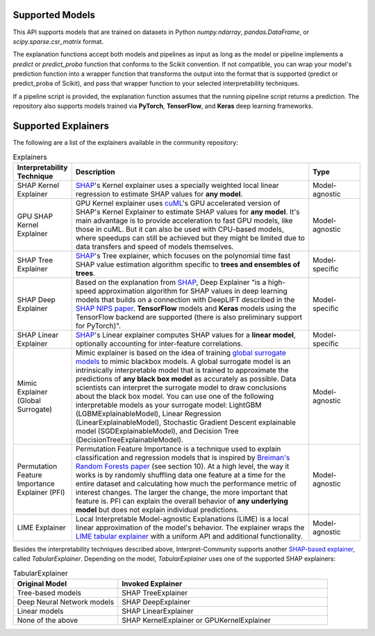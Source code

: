 .. _explainers:

Supported Models
================

This API supports models that are trained on datasets in Python `numpy.ndarray`, `pandas.DataFrame`, or `scipy.sparse.csr_matrix` format.


The explanation functions accept both models and pipelines as input as long as the model or pipeline implements a `predict` or `predict_proba` function that conforms to the Scikit convention. If not compatible, you can wrap your model's prediction function into a wrapper function that transforms the output into the format that is supported (predict or predict_proba of Scikit), and pass that wrapper function to your selected interpretability techniques.  

If a pipeline script is provided, the explanation function assumes that the running pipeline script returns a prediction. The repository also supports models trained via **PyTorch**, **TensorFlow**, and **Keras** deep learning frameworks.


Supported Explainers
====================

The following are a list of the explainers available in the community repository:

.. list-table:: Explainers
   :widths: 15 70 15
   :header-rows: 1

   * - Interpretability Technique
     - Description
     - Type
   * - SHAP Kernel Explainer
     - `SHAP <https://github.com/slundberg/shap>`_'s Kernel explainer uses a specially weighted local linear regression to estimate SHAP values for **any model**.
     - Model-agnostic
   * - GPU SHAP Kernel Explainer
     - GPU Kernel explainer uses `cuML <https://docs.rapids.ai/api/cuml/stable/index.html>`_'s GPU accelerated version of SHAP's Kernel Explainer to estimate SHAP values for **any model**. It's main advantage is to provide acceleration to fast GPU models, like those in cuML. But it can also be used with CPU-based models, where speedups can still be achieved but they might be limited due to data transfers and speed of models themselves.
     - Model-agnostic
   * - SHAP Tree Explainer
     - `SHAP <https://github.com/slundberg/shap>`_'s Tree explainer, which focuses on the polynomial time fast SHAP value estimation algorithm specific to **trees and ensembles of trees**.
     - Model-specific
   * - SHAP Deep Explainer
     - Based on the explanation from `SHAP <https://github.com/slundberg/shap>`_, Deep Explainer "is a high-speed approximation algorithm for SHAP values in deep learning models that builds on a connection with DeepLIFT described in the `SHAP NIPS paper <https://papers.nips.cc/paper/7062-a-unified-approach-to-interpreting-model-predictions>`_. **TensorFlow** models and **Keras** models using the TensorFlow backend are supported (there is also preliminary support for PyTorch)".
     - Model-specific
   * - SHAP Linear Explainer
     - `SHAP <https://github.com/slundberg/shap>`_'s Linear explainer computes SHAP values for a **linear model**, optionally accounting for inter-feature correlations.
     - Model-specific
   * - Mimic Explainer (Global Surrogate)
     - Mimic explainer is based on the idea of training `global surrogate models <https://christophm.github.io/interpretable-ml-book/global.html>`_ to mimic blackbox models. A global surrogate model is an intrinsically interpretable model that is trained to approximate the predictions of **any black box model** as accurately as possible. Data scientists can interpret the surrogate model to draw conclusions about the black box model. You can use one of the following interpretable models as your surrogate model: LightGBM (LGBMExplainableModel), Linear Regression (LinearExplainableModel), Stochastic Gradient Descent explainable model (SGDExplainableModel), and Decision Tree (DecisionTreeExplainableModel).
     - Model-agnostic
   * - Permutation Feature Importance Explainer (PFI)
     - Permutation Feature Importance is a technique used to explain classification and regression models that is inspired by `Breiman's Random Forests paper <https://www.stat.berkeley.edu/~breiman/randomforest2001.pdf>`_ (see section 10). At a high level, the way it works is by randomly shuffling data one feature at a time for the entire dataset and calculating how much the performance metric of interest changes. The larger the change, the more important that feature is. PFI can explain the overall behavior of **any underlying model** but does not explain individual predictions.
     - Model-agnostic
   * - LIME Explainer
     - Local Interpretable Model-agnostic Explanations (LIME) is a local linear approximation of the model's behavior. The explainer wraps the `LIME tabular explainer <https://github.com/marcotcr/lime>`_ with a uniform API and additional functionality.
     - Model-agnostic


Besides the interpretability techniques described above, Interpret-Community supports another `SHAP-based explainer <https://github.com/slundberg/shap>`_, called `TabularExplainer`. Depending on the model, `TabularExplainer` uses one of the supported SHAP explainers:

.. list-table:: TabularExplainer
   :widths: 25 50
   :header-rows: 1

   * - Original Model
     - Invoked Explainer
   * - Tree-based models
     - SHAP TreeExplainer
   * - Deep Neural Network models
     - SHAP DeepExplainer
   * - Linear models
     - SHAP LinearExplainer
   * - None of the above
     - SHAP KernelExplainer or GPUKernelExplainer
